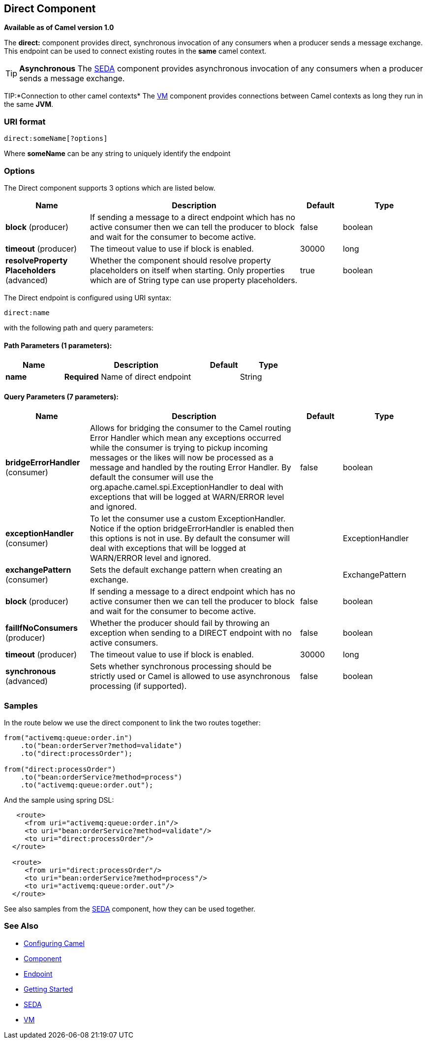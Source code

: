 == Direct Component

*Available as of Camel version 1.0*

The *direct:* component provides direct, synchronous invocation of any
consumers when a producer sends a message exchange. +
 This endpoint can be used to connect existing routes in the *same*
camel context.

TIP: *Asynchronous*
The link:seda.html[SEDA] component provides asynchronous invocation of
any consumers when a producer sends a message exchange.

TIP:*Connection to other camel contexts*
The link:vm.html[VM] component provides connections between Camel
contexts as long they run in the same *JVM*.

=== URI format

[source,text]
-------------------------
direct:someName[?options]
-------------------------

Where *someName* can be any string to uniquely identify the endpoint

=== Options



// component options: START
The Direct component supports 3 options which are listed below.



[width="100%",cols="2,5,^1,2",options="header"]
|===
| Name | Description | Default | Type
| *block* (producer) | If sending a message to a direct endpoint which has no active consumer then we can tell the producer to block and wait for the consumer to become active. | false | boolean
| *timeout* (producer) | The timeout value to use if block is enabled. | 30000 | long
| *resolveProperty Placeholders* (advanced) | Whether the component should resolve property placeholders on itself when starting. Only properties which are of String type can use property placeholders. | true | boolean
|===
// component options: END




// endpoint options: START
The Direct endpoint is configured using URI syntax:

----
direct:name
----

with the following path and query parameters:

==== Path Parameters (1 parameters):

[width="100%",cols="2,5,^1,2",options="header"]
|===
| Name | Description | Default | Type
| *name* | *Required* Name of direct endpoint |  | String
|===

==== Query Parameters (7 parameters):

[width="100%",cols="2,5,^1,2",options="header"]
|===
| Name | Description | Default | Type
| *bridgeErrorHandler* (consumer) | Allows for bridging the consumer to the Camel routing Error Handler which mean any exceptions occurred while the consumer is trying to pickup incoming messages or the likes will now be processed as a message and handled by the routing Error Handler. By default the consumer will use the org.apache.camel.spi.ExceptionHandler to deal with exceptions that will be logged at WARN/ERROR level and ignored. | false | boolean
| *exceptionHandler* (consumer) | To let the consumer use a custom ExceptionHandler. Notice if the option bridgeErrorHandler is enabled then this options is not in use. By default the consumer will deal with exceptions that will be logged at WARN/ERROR level and ignored. |  | ExceptionHandler
| *exchangePattern* (consumer) | Sets the default exchange pattern when creating an exchange. |  | ExchangePattern
| *block* (producer) | If sending a message to a direct endpoint which has no active consumer then we can tell the producer to block and wait for the consumer to become active. | false | boolean
| *failIfNoConsumers* (producer) | Whether the producer should fail by throwing an exception when sending to a DIRECT endpoint with no active consumers. | false | boolean
| *timeout* (producer) | The timeout value to use if block is enabled. | 30000 | long
| *synchronous* (advanced) | Sets whether synchronous processing should be strictly used or Camel is allowed to use asynchronous processing (if supported). | false | boolean
|===
// endpoint options: END


=== Samples

In the route below we use the direct component to link the two routes
together:

[source,java]
-------------------------------------------
from("activemq:queue:order.in")
    .to("bean:orderServer?method=validate")
    .to("direct:processOrder");

from("direct:processOrder")
    .to("bean:orderService?method=process")
    .to("activemq:queue:order.out");
-------------------------------------------

And the sample using spring DSL:

[source,xml]
--------------------------------------------------
   <route>
     <from uri="activemq:queue:order.in"/>
     <to uri="bean:orderService?method=validate"/>
     <to uri="direct:processOrder"/>
  </route>

  <route>
     <from uri="direct:processOrder"/>
     <to uri="bean:orderService?method=process"/>
     <to uri="activemq:queue:order.out"/>
  </route>    
--------------------------------------------------

See also samples from the link:seda.html[SEDA] component, how they can
be used together.

=== See Also

* link:configuring-camel.html[Configuring Camel]
* link:component.html[Component]
* link:endpoint.html[Endpoint]
* link:getting-started.html[Getting Started]
* link:seda.html[SEDA]
* link:vm.html[VM]
